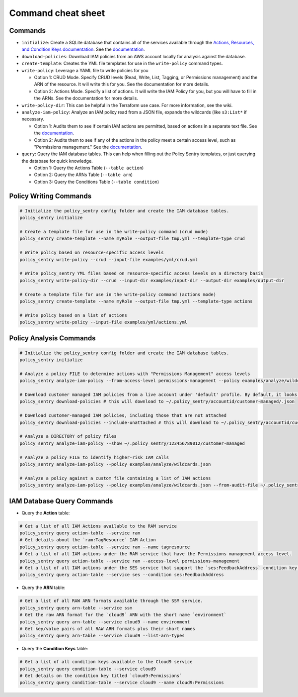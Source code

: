 Command cheat sheet
-------------------

Commands
~~~~~~~~

*
  ``initialize``\ : Create a SQLite database that contains all of the services available through the `Actions, Resources, and Condition Keys documentation <https://docs.aws.amazon.com/IAM/latest/UserGuide/reference_policies_actions-resources-contextkeys.html>`__. See the `documentation <./initialize.html>`__.

*
  ``download-policies``\ : Download IAM policies from an AWS account locally for analysis against the database.

*
  ``create-template``\ : Creates the YML file templates for use in the ``write-policy`` command types.

*
  ``write-policy``\ : Leverage a YAML file to write policies for you


  * Option 1: CRUD Mode. Specify CRUD levels (Read, Write, List, Tagging, or Permissions management) and the ARN of the resource. It will write this for you. See the documentation for more details.
  * Option 2: Actions Mode. Specify a list of actions. It will write the IAM Policy for you, but you will have to fill in the ARNs. See the documentation for more details.

*
  ``write-policy-dir``\ : This can be helpful in the Terraform use case. For more information, see the wiki.

*
  ``analyze-iam-policy``: Analyze an IAM policy read from a JSON file, expands the wildcards (like ``s3:List*`` if necessary.

  * Option 1: Audits them to see if certain IAM actions are permitted, based on actions in a separate text file. See the `documentation <./analyze-policy.html#audit-for-custom-list-of-actions>`__.
  * Option 2: Audits them to see if any of the actions in the policy meet a certain access level, such as "Permissions management." See the `documentation <./analyze-policy.html#audit-a-policy-file-for-permissions-with-specific-access-levels>`__.

* ``query``: Query the IAM database tables. This can help when filling out the Policy Sentry templates, or just querying the database for quick knowledge.

  * Option 1: Query the Actions Table (``--table action``)
  * Option 2: Query the ARNs Table (``--table arn``)
  * Option 3: Query the Conditions Table (``--table condition``)


Policy Writing Commands
~~~~~~~~~~~~~~~~~~~~~~~
.. code-block:: bash

   # Initialize the policy_sentry config folder and create the IAM database tables.
   policy_sentry initialize

   # Create a template file for use in the write-policy command (crud mode)
   policy_sentry create-template --name myRole --output-file tmp.yml --template-type crud

   # Write policy based on resource-specific access levels
   policy_sentry write-policy --crud --input-file examples/yml/crud.yml

   # Write policy_sentry YML files based on resource-specific access levels on a directory basis
   policy_sentry write-policy-dir --crud --input-dir examples/input-dir --output-dir examples/output-dir

   # Create a template file for use in the write-policy command (actions mode)
   policy_sentry create-template --name myRole --output-file tmp.yml --template-type actions

   # Write policy based on a list of actions
   policy_sentry write-policy --input-file examples/yml/actions.yml


Policy Analysis Commands
~~~~~~~~~~~~~~~~~~~~~~~~~
.. code-block:: bash

   # Initialize the policy_sentry config folder and create the IAM database tables.
   policy_sentry initialize

   # Analyze a policy FILE to determine actions with "Permissions Management" access levels
   policy_sentry analyze-iam-policy --from-access-level permissions-management --policy examples/analyze/wildcards.json

   # Download customer managed IAM policies from a live account under 'default' profile. By default, it looks for policies that are 1. in use and 2. customer managed
   policy_sentry download-policies # this will download to ~/.policy_sentry/accountid/customer-managed/.json

   # Download customer-managed IAM policies, including those that are not attached
   policy_sentry download-policies --include-unattached # this will download to ~/.policy_sentry/accountid/customer-managed/.json

   # Analyze a DIRECTORY of policy files
   policy_sentry analyze-iam-policy --show ~/.policy_sentry/123456789012/customer-managed

   # Analyze a policy FILE to identify higher-risk IAM calls
   policy_sentry analyze-iam-policy --policy examples/analyze/wildcards.json

   # Analyze a policy against a custom file containing a list of IAM actions
   policy_sentry analyze-iam-policy --policy examples/analyze/wildcards.json --from-audit-file ~/.policy_sentry/audit/privilege-escalation.txt


IAM Database Query Commands
~~~~~~~~~~~~~~~~~~~~~~~~~~~~


* Query the **Action**\  table:

.. code-block:: bash

    # Get a list of all IAM Actions available to the RAM service
    policy_sentry query action-table --service ram
    # Get details about the `ram:TagResource` IAM Action
    policy_sentry query action-table --service ram --name tagresource
    # Get a list of all IAM actions under the RAM service that have the Permissions management access level.
    policy_sentry query action-table --service ram --access-level permissions-management
    # Get a list of all IAM actions under the SES service that support the `ses:FeedbackAddress` condition key.
    policy_sentry query action-table --service ses --condition ses:FeedbackAddress

* Query the **ARN**\  table:

.. code-block:: bash

    # Get a list of all RAW ARN formats available through the SSM service.
    policy_sentry query arn-table --service ssm
    # Get the raw ARN format for the `cloud9` ARN with the short name `environment`
    policy_sentry query arn-table --service cloud9 --name environment
    # Get key/value pairs of all RAW ARN formats plus their short names
    policy_sentry query arn-table --service cloud9 --list-arn-types

* Query the **Condition Keys**\  table:

.. code-block:: bash

    # Get a list of all condition keys available to the Cloud9 service
    policy_sentry query condition-table --service cloud9
    # Get details on the condition key titled `cloud9:Permissions`
    policy_sentry query condition-table --service cloud9 --name cloud9:Permissions
